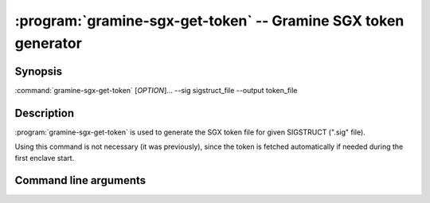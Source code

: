 .. program:: gramine-sgx-get-token
.. _gramine-sgx-get-token:

===============================================================
:program:`gramine-sgx-get-token` -- Gramine SGX token generator
===============================================================

Synopsis
========

:command:`gramine-sgx-get-token` [*OPTION*]... --sig sigstruct_file
--output token_file

Description
===========

:program:`gramine-sgx-get-token` is used to generate the SGX token file for
given SIGSTRUCT (".sig" file).

Using this command is not necessary (it was previously), since the token is
fetched automatically if needed during the first enclave start.

Command line arguments
======================

.. option:: --sig sigstruct_file, -s sigstruct_file

    Path to the input file containing SIGSTRUCT.

.. option:: --output token_file, -o token_file

   Path to the output token file.

.. option:: --verbose, -v

    Print details to standard output. This is the default.

.. option:: --quiet, -q

    Don't print details to standard output.
